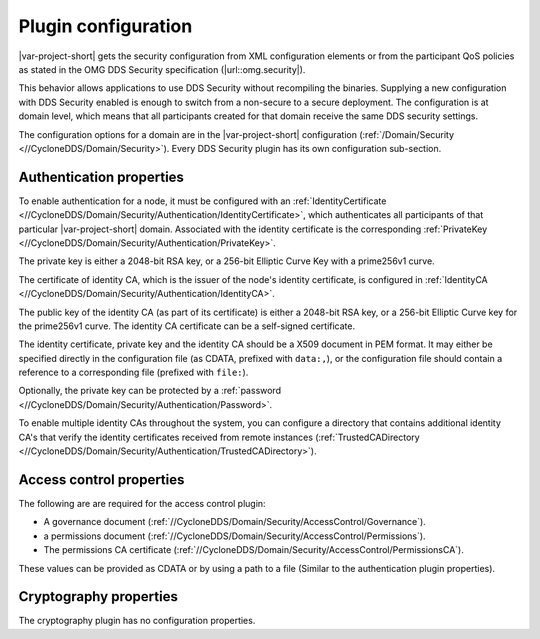 .. index:: 
  single: Plugin; Configuration
  single: DDS security; Plugin configuration
  single: Security; Plugin configuration

.. _`Plugins_configuration`:

Plugin configuration
********************

|var-project-short| gets the security configuration from XML configuration elements or from
the participant QoS policies as stated in the OMG DDS Security specification (|url::omg.security|).

This behavior allows applications to use DDS Security without recompiling the binaries.
Supplying a new configuration with DDS Security enabled is enough to switch from a
non-secure to a secure deployment. The configuration is at domain level, which means
that all participants created for that domain receive the same DDS security settings.

The configuration options for a domain are in the |var-project-short| configuration 
(:ref:`/Domain/Security <//CycloneDDS/Domain/Security>`). Every DDS Security plugin has its 
own configuration sub-section.

.. index:: Authentication properties

.. _`Authentication Properties`:

=========================
Authentication properties
=========================

To enable authentication for a node, it must be configured with an 
:ref:`IdentityCertificate <//CycloneDDS/Domain/Security/Authentication/IdentityCertificate>`, 
which authenticates all participants of that particular |var-project-short| domain. Associated 
with the identity certificate is the corresponding 
:ref:`PrivateKey <//CycloneDDS/Domain/Security/Authentication/PrivateKey>`. 

The private key is either a 2048-bit RSA key, or a 256-bit Elliptic Curve Key with a prime256v1 curve.

The certificate of identity CA, which is the issuer of the node's identity certificate,
is configured in :ref:`IdentityCA <//CycloneDDS/Domain/Security/Authentication/IdentityCA>`. 

The public key of the identity CA (as part of its certificate) is either a 2048-bit RSA key, 
or a 256-bit Elliptic Curve key for the prime256v1 curve. The identity CA certificate can be 
a self-signed certificate.

The identity certificate, private key and the identity CA should be a X509 document in PEM
format. It may either be specified directly in the configuration file (as CDATA, prefixed
with ``data:,``), or the configuration file should contain a reference to a corresponding
file (prefixed with ``file:``).

Optionally, the private key can be protected by a
:ref:`password <//CycloneDDS/Domain/Security/Authentication/Password>`.

To enable multiple identity CAs throughout the system, you can configure a directory that 
contains additional identity CA's that verify the identity certificates received from remote 
instances
(:ref:`TrustedCADirectory <//CycloneDDS/Domain/Security/Authentication/TrustedCADirectory>`).

.. index:: 
  single: Plugin; Access control
  single: Access control; Properties
  single: Governance document
  single: Permissions document
  single: Permissions certificate

.. _`Access Control Properties`:

=========================
Access control properties
=========================

The following are are required for the access control plugin:

- A governance document (:ref:`//CycloneDDS/Domain/Security/AccessControl/Governance`).
- a permissions document (:ref:`//CycloneDDS/Domain/Security/AccessControl/Permissions`). 
- The permissions CA certificate (:ref:`//CycloneDDS/Domain/Security/AccessControl/PermissionsCA`).

These values can be provided as CDATA or by using a path to a file (Similar to the authentication plugin properties).

.. index:: Cryptography

.. _`Cryptography Properties`:

=======================
Cryptography properties
=======================

The cryptography plugin has no configuration properties.

